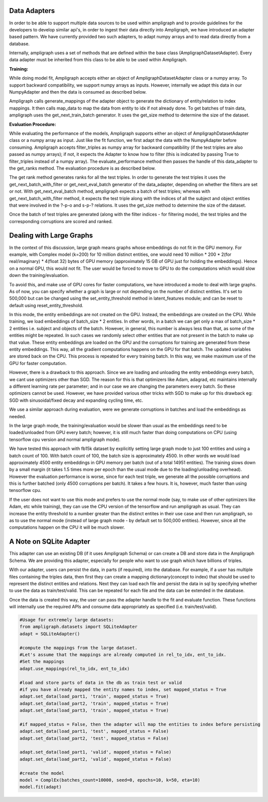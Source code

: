 Data Adapters
-------------

In order to be able to support multiple data sources to be used within ampligraph and to provide guidelines for the developers to develop similar api's, in order to ingest their data directly into Ampligraph, we have introduced an adapter based pattern. We have currently provided two such adapters, to adapt numpy arrays and to read data directly from a database.

Internally, ampligraph uses a set of methods that are defined within the base class (AmpligraphDatasetAdapter). Every data adapter must be inherited from this class to be able to be used within Ampligraph. 


**Training:**

While doing model fit, Ampligraph accepts either an object of AmpligraphDatasetAdapter class or a numpy array. To support backward compatibility, we support numpy arrays as inputs. However, internally we adapt this data in our NumpyAdapter and then the data is consumed as described below.

Ampligraph calls generate_mappings of the adapter object to generate the dictionary of entity/relation to index mappings. It then calls map_data to map the data from entity to idx if not already done. To get batches of train data, ampligraph uses the get_next_train_batch generator. It uses the get_size method to determine the size of the dataset.


**Evaluation Procedure:**

While evaluating the performance of the models, Ampligraph supports either an object of AmpligraphDatasetAdapter class or a numpy array as input. Just like the fit function, we first adapt the data with the NumpyAdapter before consuming. Ampligraph accepts filter_triples as numpy array for backward compatibility (if the test triples are also passed as numpy arrays); if not, it expects the Adapter to know how to filter (this is indicated by passing True to filter_triples instead of a numpy array). The evaluate_performance method then passes the handle of this data_adapter to the get_ranks method. The evaluation procedure is as described below.

The get rank method generates ranks for all the test triples. In order to generate the test triples it uses the get_next_batch_with_filter or get_next_eval_batch generator of the data_adapter, depending on whether the filters are set or not. With get_next_eval_batch method, ampligraph expects a batch of test triples; whereas with get_next_batch_with_filter method, it expects the test triple along with the indices of all the subject and object entities that were involved in the ?-p-o and s-p-? relations. It uses the get_size method to determine the size of the dataset.

Once the batch of test triples are generated (along with the filter indices - for filtering mode), the test triples and the corresponding corruptions are scored and ranked.


Dealing with Large Graphs
-------------------------

In the context of this discussion, large graph means graphs whose embeddings do not fit in the GPU memory. For example, with Complex model (k=200) for 10 million distinct entities, one would need 10 million * 200 * 2(for real/imaginary) * 4(float 32) bytes of GPU memory (approximately 15 GB of GPU just for holding the embeddings). Hence on a normal GPU, this would not fit. The user would be forced to move to GPU to do the computations which would slow down the training/evaluation. 

To avoid this, and make use of GPU cores for faster computations, we have introduced a mode to deal with large graphs. As of now, you can specify whether a graph is large or not depending on the number of distinct entities. It's set to 500,000 but can be changed using the set_entity_threshold method in latent_features module; and can be reset to default using reset_entity_threshold. 

In this mode, the entity embeddings are not created on the GPU. Instead, the embeddings are created on the CPU. While training, we load embeddings of batch_size * 2 entities. In other words, in a batch we can get only a max of batch_size * 2 entities i.e. subject and objects of the batch. However, in general, this number is always less than that, as some of the entities might be repeated. In such cases we randomly select other entities that are not present in the batch to make up that value. These entity embeddings are loaded on the GPU and the corruptions for training are generated from these entity embeddings. This way, all the gradient computations happens on the GPU for that batch. The updated variables are stored back on the CPU. This process is repeated for every training batch. In this way, we make maximum use of the GPU for faster computation. 

However, there is a drawback to this approach. Since we are loading and unloading the entity embeddings every batch, we cant use optimizers other than SGD. The reason for this is that optimizers like Adam, adagrad, etc maintains internally a different learning rate per parameter; and in our case we are changing the parameters every batch. So these optimizers cannot be used. However, we have provided various other tricks with SGD to make up for this drawback eg: SGD with sinusoidal/fixed decay and expanding cycling time, etc.

We use a similar approach during evaluation, were we generate corruptions in batches and load the embeddings as needed. 

In the large graph mode, the training/evaluation would be slower than usual as the embeddings need to be loaded/unloaded from GPU every batch; however, it is still much faster than doing computations on CPU (using tensorflow cpu version and normal ampligraph mode). 

We have tested this approach with fb15k dataset by explicitly setting large graph mode to just 100 entities and using a batch count of 100. With batch count of 100, the batch size is approximately 4500. In other words we would load approximately 4500 entity embeddings in GPU memory per batch (out of a total 14951 entities). The training slows down by a small margin (it takes 1.5 times more per epoch than the usual mode due to the loading/unloading overhead). However the evaluation performance is worse, since for each test triple, we generate all the possible corruptions and this is further batched (only 4500 corruptions per batch). It takes a few hours. It is, however, much faster than using tensorflow cpu.

If the user does not want to use this mode and prefers to use the normal mode (say, to make use of other optimizers like Adam, etc while training), they can use the CPU version of the tensorflow and run ampligraph as usual. They can increase the entity threshold to a number greater than the distinct entites in their use case and then run ampligraph, so as to use the normal mode (instead of large graph mode - by default set to 500,000 entities). However, since all the computations happen on the CPU it will be much slower.


A Note on SQLite Adapter
------------------------

This adapter can use an existing DB (if it uses Ampligraph Schema) or can create a DB and store data in the Ampligraph Schema. We are providing this adapter, especially for people who want to use graph which have billions of triples. 

With our adapter, users can persist the data, in parts (if required), into the database. For example, if a user has multiple files containing the triples data, then first they can create a mapping dictionary(concept to index) that should be used to represent the distinct entities and relations. Next they can load each file and persist the data in sql by specifying whether to use the data as train/test/valid. This can be repeated for each file and the data can be extended in the database. 

Once the data is created this way, the user can pass the adapter handle to the fit and evaluate function. These functions will internally use the required APIs and consume data appropriately as specified (i.e. train/test/valid). 

.. code-block:: python

    #Usage for extremely large datasets:
    from ampligraph.datasets import SQLiteAdapter
    adapt = SQLiteAdapter()

    #compute the mappings from the large dataset.
    #Let's assume that the mappings are already computed in rel_to_idx, ent_to_idx. 
    #Set the mappings
    adapt.use_mappings(rel_to_idx, ent_to_idx)

    #load and store parts of data in the db as train test or valid
    #if you have already mapped the entity names to index, set mapped_status = True
    adapt.set_data(load_part1, 'train', mapped_status = True)
    adapt.set_data(load_part2, 'train', mapped_status = True)
    adapt.set_data(load_part3, 'train', mapped_status = True)

    #if mapped_status = False, then the adapter will map the entities to index before persisting
    adapt.set_data(load_part1, 'test', mapped_status = False)
    adapt.set_data(load_part2, 'test', mapped_status = False)

    adapt.set_data(load_part1, 'valid', mapped_status = False)
    adapt.set_data(load_part2, 'valid', mapped_status = False)

    #create the model
    model = ComplEx(batches_count=10000, seed=0, epochs=10, k=50, eta=10)
    model.fit(adapt)









